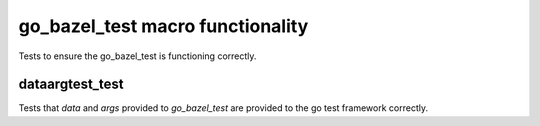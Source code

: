 go_bazel_test macro functionality
=================================

Tests to ensure the go_bazel_test is functioning correctly.

dataargtest_test
----------------

Tests that `data` and `args` provided to `go_bazel_test` are provided to the go
test framework correctly.
